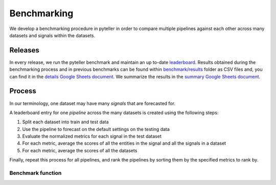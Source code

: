 .. _benchmarking:


============
Benchmarking
============

We develop a benchmarking procedure in pyteller in order to compare multiple pipelines against each other across many datasets and signals within the datasets.


Releases
--------


In every release, we run the pyteller benchmark and maintain an up to-date `leaderboard`_.
Results obtained during the benchmarking process and in previous benchmarks can be found
within `benchmark/results`_ folder as CSV files and, you can find it in the `details Google Sheets document`_.
We summarize the results in the `summary Google Sheets document`_.


Process
-------

In our terminology, one dataset may have many *signals* that are forecasted for.

A leaderboard entry for one *pipeline* across the many datasets is created using the following steps:

1. Split each dataset into train and test data
2. Use the pipeline to forecast on the default settings on the testing data
3. Evaluate the normalized metrics for each signal in the test dataset
4. For each metric, average the scores of all the entities in the signal and all the signals in a dataset
5. For each metric, average the scores of all the datasets

Finally, repeat this process for all pipelines, and rank the pipelines by sorting them by the specified metrics to rank by.

Benchmark function
~~~~~~~~~~~~~~~~~~



.. _leaderboard: https://github.com/signals-dev/pyteller/tree/master/benchmark/results
.. _benchmark/results: https://github.com/signals-dev/pyteller/tree/master/benchmark/results
.. _details Google Sheets document: https://docs.google.com/spreadsheets/d/1EQd2x4BPSYEs6KLLUKrxzY3e8TuysnYnaSYAsBiPwCA/edit?usp=sharing
.. _summary Google Sheets document: https://docs.google.com/spreadsheets/d/1OPwAslqfpWvzpUgiGoeEq-Wk_yK-GYPGpmS7TwEaSbw/edit?usp=sharing
